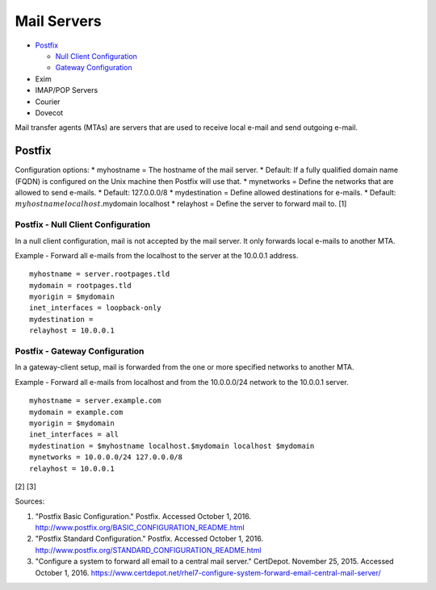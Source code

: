 Mail Servers
============

-  `Postfix <#postfix>`__

   -  `Null Client
      Configuration <#postfix---null-client-configuration>`__
   -  `Gateway
      Configuration <#postfix---gateway-configuration>`__

-  Exim
-  IMAP/POP Servers
-  Courier
-  Dovecot

Mail transfer agents (MTAs) are servers that are used to receive local
e-mail and send outgoing e-mail.

Postfix
-------

Configuration options: \* myhostname = The hostname of the mail server.
\* Default: If a fully qualified domain name (FQDN) is configured on the
Unix machine then Postfix will use that. \* mynetworks = Define the
networks that are allowed to send e-mails. \* Default: 127.0.0.0/8 \*
mydestination = Define allowed destinations for e-mails. \* Default:
:math:`myhostname localhost.`\ mydomain localhost \* relayhost = Define
the server to forward mail to. [1]

Postfix - Null Client Configuration
~~~~~~~~~~~~~~~~~~~~~~~~~~~~~~~~~~~

In a null client configuration, mail is not accepted by the mail server.
It only forwards local e-mails to another MTA.

Example - Forward all e-mails from the localhost to the server at the
10.0.0.1 address.

::

    myhostname = server.rootpages.tld
    mydomain = rootpages.tld
    myorigin = $mydomain
    inet_interfaces = loopback-only
    mydestination =
    relayhost = 10.0.0.1

Postfix - Gateway Configuration
~~~~~~~~~~~~~~~~~~~~~~~~~~~~~~~

In a gateway-client setup, mail is forwarded from the one or more
specified networks to another MTA.

Example - Forward all e-mails from localhost and from the 10.0.0.0/24
network to the 10.0.0.1 server.

::

    myhostname = server.example.com
    mydomain = example.com
    myorigin = $mydomain
    inet_interfaces = all
    mydestination = $myhostname localhost.$mydomain localhost $mydomain
    mynetworks = 10.0.0.0/24 127.0.0.0/8
    relayhost = 10.0.0.1

[2] [3]

Sources:

1. "Postfix Basic Configuration." Postfix. Accessed October 1, 2016.
   http://www.postfix.org/BASIC\_CONFIGURATION\_README.html
2. "Postfix Standard Configuration." Postfix. Accessed October 1, 2016.
   http://www.postfix.org/STANDARD\_CONFIGURATION\_README.html
3. "Configure a system to forward all email to a central mail server."
   CertDepot. November 25, 2015. Accessed October 1, 2016.
   https://www.certdepot.net/rhel7-configure-system-forward-email-central-mail-server/
